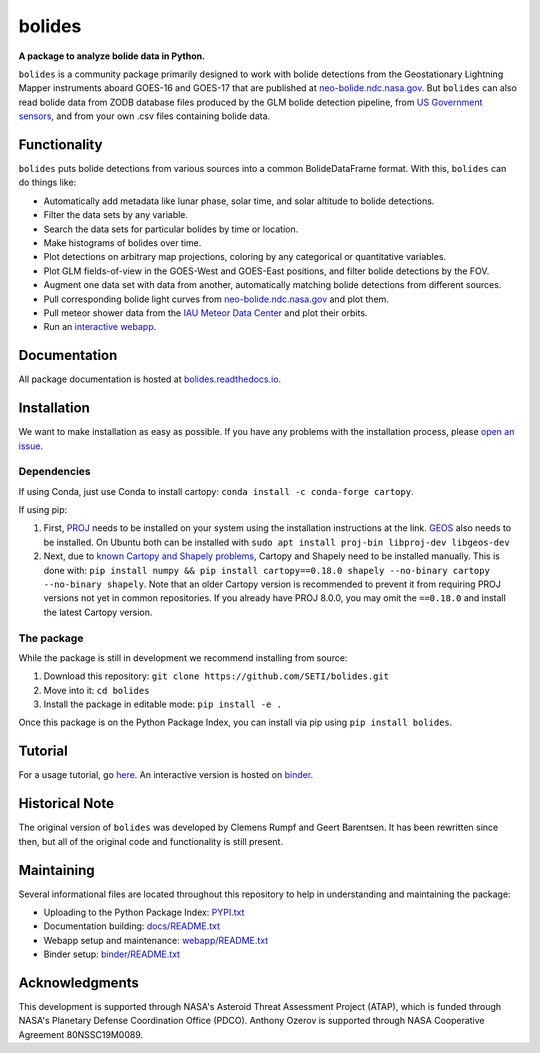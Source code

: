 =======
bolides
=======

**A package to analyze bolide data in Python.**

|pypi-badge| |rtd-badge| |binder-badge|

.. |rtd-badge| image:: https://readthedocs.org/projects/bolides/badge/?version=latest
               :target: https://bolides.readthedocs.io/en/latest
               :alt: Documentation Status
.. |pypi-badge| image:: https://img.shields.io/pypi/v/bolides.svg
                :target: https://pypi.org/project/bolides/
                :alt: PyPI link
.. |binder-badge| image:: https://mybinder.org/badge_logo.svg
                :target: https://mybinder.org/v2/gh/SETI/bolides/master?labpath=notebooks%2Ftutorial.ipynb
                :alt: Binder link

.. image:: https://raw.githubusercontent.com/SETI/bolides/master/docs/preview.gif

``bolides`` is a community package primarily designed to work with bolide detections from the Geostationary Lightning Mapper instruments aboard GOES-16 and GOES-17 that are published at `neo-bolide.ndc.nasa.gov <https://neo-bolide.ndc.nasa.gov>`_. But ``bolides`` can also read bolide data from ZODB database files produced by the GLM bolide detection pipeline, from `US Government sensors <https://cneos.jpl.nasa.gov/fireballs/>`_, and from your own .csv files containing bolide data.

Functionality
=============

``bolides`` puts bolide detections from various sources into a common BolideDataFrame format. With this, ``bolides`` can do things like:

- Automatically add metadata like lunar phase, solar time, and solar altitude to bolide detections.
- Filter the data sets by any variable.
- Search the data sets for particular bolides by time or location.
- Make histograms of bolides over time.
- Plot detections on arbitrary map projections, coloring by any categorical or quantitative variables.
- Plot GLM fields-of-view in the GOES-West and GOES-East positions, and filter bolide detections by the FOV.
- Augment one data set with data from another, automatically matching bolide detections from different sources.
- Pull corresponding bolide light curves from `neo-bolide.ndc.nasa.gov <https://neo-bolide.ndc.nasa.gov>`_ and plot them.
- Pull meteor shower data from the `IAU Meteor Data Center <https://www.ta3.sk/IAUC22DB/MDC2007/>`_ and plot their orbits.
- Run an `interactive webapp <https://bolides.seti.org>`_.

.. end-before-here

Documentation
=============

All package documentation is hosted at `bolides.readthedocs.io <https://bolides.readthedocs.io>`_.

Installation
============

.. installation-start

We want to make installation as easy as possible. If you have any problems with the installation process, please `open an issue <https://github.com/SETI/bolides/issues/new/choose>`_.

Dependencies
------------

If using Conda, just use Conda to install cartopy: ``conda install -c conda-forge cartopy``.

If using pip:

#. First, `PROJ <https://proj.org/install.html>`_ needs to be installed on your system using the installation instructions at the link. `GEOS <https://libgeos.org/usage/install/>`_ also needs to be installed. On Ubuntu both can be installed with ``sudo apt install proj-bin libproj-dev libgeos-dev``
#. Next, due to `known Cartopy and Shapely problems <https://github.com/SciTools/cartopy/issues/738>`_, Cartopy and Shapely need to be installed manually. This is done with: ``pip install numpy && pip install cartopy==0.18.0 shapely --no-binary cartopy --no-binary shapely``. Note that an older Cartopy version is recommended to prevent it from requiring PROJ versions not yet in common repositories. If you already have PROJ 8.0.0, you may omit the ``==0.18.0`` and install the latest Cartopy version.


The package
-----------

While the package is still in development we recommend installing from source:

#. Download this repository: ``git clone https://github.com/SETI/bolides.git``
#. Move into it: ``cd bolides``
#. Install the package in editable mode: ``pip install -e .``

Once this package is on the Python Package Index, you can install via pip using ``pip install bolides``.

.. installation-end

Tutorial
========

For a usage tutorial, go `here <https://bolides.readthedocs.io/en/latest/tutorials>`_. An interactive version is hosted on `binder <https://mybinder.org/v2/gh/SETI/bolides/master?labpath=notebooks%2Ftutorial.ipynb>`_.

.. start-after-here

Historical Note
===============

The original version of ``bolides`` was developed by Clemens Rumpf and Geert Barentsen. It has been rewritten since then, but all of the original code and functionality is still present.

Maintaining
===========

Several informational files are located throughout this repository to help in understanding and maintaining the package:

- Uploading to the Python Package Index: `<PYPI.txt>`_
- Documentation building: `<docs/README.txt>`_
- Webapp setup and maintenance: `<webapp/README.txt>`_
- Binder setup: `<binder/README.txt>`_


Acknowledgments
===============

This development is supported through NASA's Asteroid Threat Assessment Project (ATAP), which is funded through NASA's Planetary Defense Coordination Office (PDCO).
Anthony Ozerov is supported through NASA Cooperative Agreement 80NSSC19M0089.
